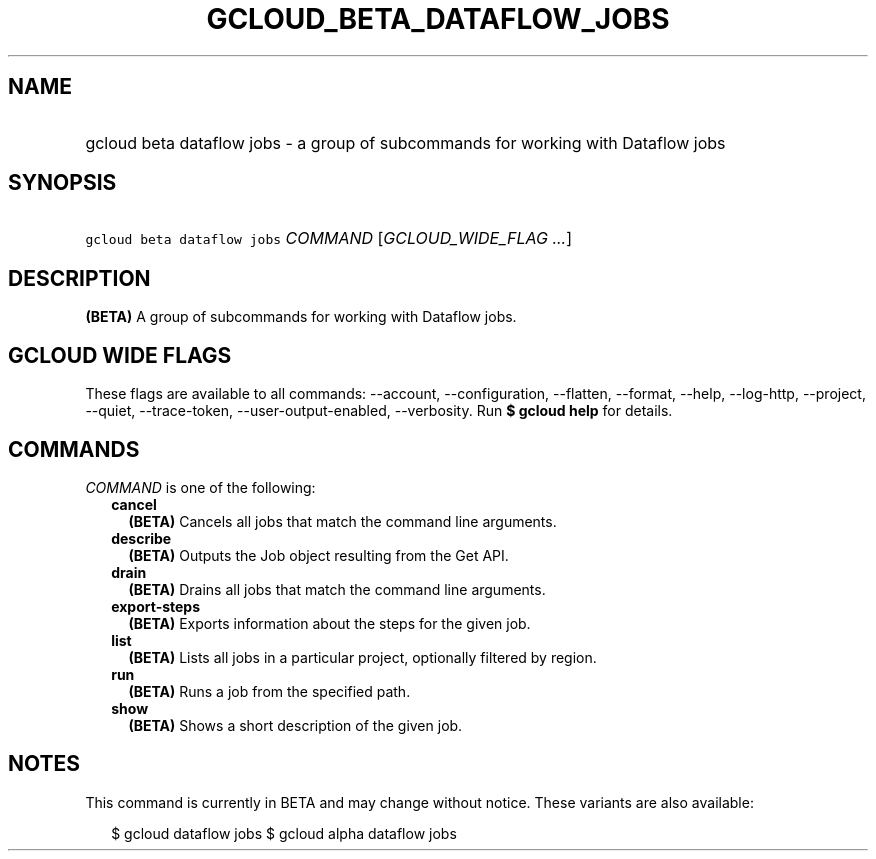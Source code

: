 
.TH "GCLOUD_BETA_DATAFLOW_JOBS" 1



.SH "NAME"
.HP
gcloud beta dataflow jobs \- a group of subcommands for working with Dataflow jobs



.SH "SYNOPSIS"
.HP
\f5gcloud beta dataflow jobs\fR \fICOMMAND\fR [\fIGCLOUD_WIDE_FLAG\ ...\fR]



.SH "DESCRIPTION"

\fB(BETA)\fR A group of subcommands for working with Dataflow jobs.



.SH "GCLOUD WIDE FLAGS"

These flags are available to all commands: \-\-account, \-\-configuration,
\-\-flatten, \-\-format, \-\-help, \-\-log\-http, \-\-project, \-\-quiet,
\-\-trace\-token, \-\-user\-output\-enabled, \-\-verbosity. Run \fB$ gcloud
help\fR for details.



.SH "COMMANDS"

\f5\fICOMMAND\fR\fR is one of the following:

.RS 2m
.TP 2m
\fBcancel\fR
\fB(BETA)\fR Cancels all jobs that match the command line arguments.

.TP 2m
\fBdescribe\fR
\fB(BETA)\fR Outputs the Job object resulting from the Get API.

.TP 2m
\fBdrain\fR
\fB(BETA)\fR Drains all jobs that match the command line arguments.

.TP 2m
\fBexport\-steps\fR
\fB(BETA)\fR Exports information about the steps for the given job.

.TP 2m
\fBlist\fR
\fB(BETA)\fR Lists all jobs in a particular project, optionally filtered by
region.

.TP 2m
\fBrun\fR
\fB(BETA)\fR Runs a job from the specified path.

.TP 2m
\fBshow\fR
\fB(BETA)\fR Shows a short description of the given job.


.RE
.sp

.SH "NOTES"

This command is currently in BETA and may change without notice. These variants
are also available:

.RS 2m
$ gcloud dataflow jobs
$ gcloud alpha dataflow jobs
.RE

